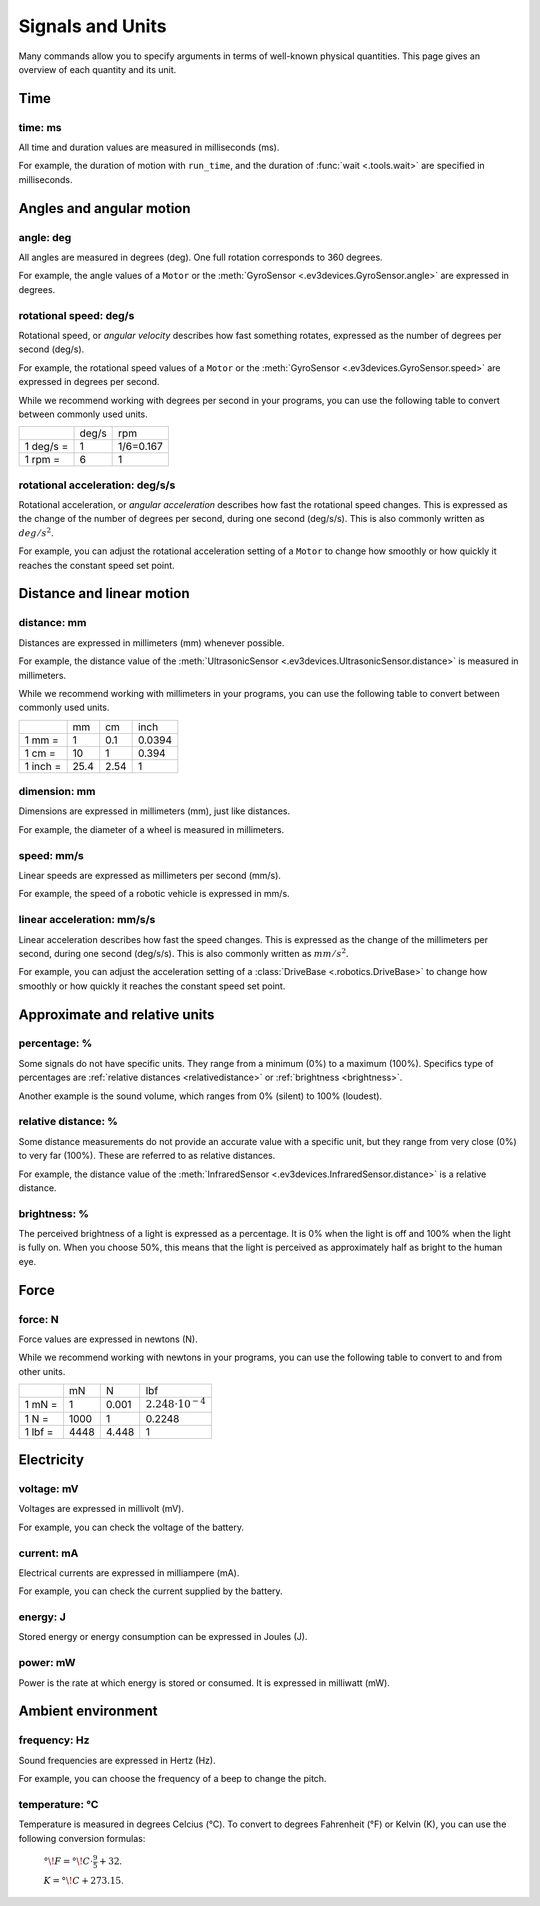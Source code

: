 Signals and Units
=================

Many commands allow you to specify arguments in terms of well-known physical
quantities. This page gives an overview of each quantity and its unit.

Time
~~~~~~

.. _time:

time: ms
---------
All time and duration values are measured in milliseconds (ms).

For example, the duration of motion with ``run_time``, and the duration
of :func:`wait <.tools.wait>` are
specified in milliseconds.

Angles and angular motion
~~~~~~~~~~~~~~~~~~~~~~~~~~~~~

.. _angle:

angle: deg
-----------

All angles are measured in degrees (deg). One full rotation corresponds to 360
degrees.

For example, the angle values of a ``Motor`` or
the :meth:`GyroSensor <.ev3devices.GyroSensor.angle>` are expressed in degrees.

.. _speed:

rotational speed: deg/s
-----------------------

Rotational speed, or *angular velocity* describes how fast something rotates,
expressed as the number of degrees per second (deg/s).

For example, the rotational speed values of a ``Motor`` or the
:meth:`GyroSensor <.ev3devices.GyroSensor.speed>` are expressed in degrees
per second.

While we recommend working with degrees per second in your programs, you can
use the following table to convert between commonly used units.

+-----------+-------+-----------+
|           | deg/s | rpm       |
+-----------+-------+-----------+
| 1 deg/s = | 1     | 1/6=0.167 |
+-----------+-------+-----------+
| 1 rpm =   | 6     | 1         |
+-----------+-------+-----------+

rotational acceleration: deg/s/s
--------------------------------

Rotational acceleration, or *angular acceleration* describes how fast the
rotational speed changes. This is expressed as the change of the number of
degrees per second, during one second (deg/s/s). This is also commonly written
as  :math:`deg/s^2`.

For example, you can adjust the rotational acceleration setting of a ``Motor``
to change how smoothly or
how quickly it reaches the constant speed set point.


Distance and linear motion
~~~~~~~~~~~~~~~~~~~~~~~~~~~

.. _distance:

distance: mm
-------------
Distances are expressed in millimeters (mm) whenever possible.

For example, the distance value of the :meth:`UltrasonicSensor
<.ev3devices.UltrasonicSensor.distance>` is measured in millimeters.

While we recommend working with millimeters in your programs, you can use the
following table to convert between commonly used units.

+---------+------+-----+--------+
|         | mm   | cm  | inch   |
+---------+------+-----+--------+
| 1 mm =  | 1    | 0.1 | 0.0394 |
+---------+------+-----+--------+
| 1 cm =  | 10   | 1   | 0.394  |
+---------+------+-----+--------+
| 1 inch =| 25.4 | 2.54| 1      |
+---------+------+-----+--------+

.. _dimension:

dimension: mm
-------------

Dimensions are expressed in millimeters (mm), just like
distances.

For example, the diameter of a wheel is measured in millimeters.

.. _linspeed:

speed: mm/s
------------
Linear speeds are expressed as millimeters per second (mm/s).

For example, the speed of a robotic vehicle is expressed in mm/s.

.. _linacceleration:

linear acceleration: mm/s/s
--------------------------------

Linear acceleration describes how fast the speed changes. This is expressed as
the change of the millimeters per second, during one second (deg/s/s).
This is also commonly written as  :math:`mm/s^2`.

For example, you can adjust the acceleration setting of a
:class:`DriveBase <.robotics.DriveBase>` to change how
smoothly or how quickly it reaches the constant speed set point.

.. _acceleration:

Approximate and relative units
~~~~~~~~~~~~~~~~~~~~~~~~~~~~~~

.. _percentage:

percentage: %
--------------

Some signals do not have specific units. They range from a minimum (0%) to a
maximum (100%). Specifics type of percentages are :ref:`relative distances
<relativedistance>` or  :ref:`brightness <brightness>`.

Another example is the sound volume,
which ranges from 0% (silent) to 100% (loudest).

.. _relativedistance:

relative distance: %
---------------------

Some distance measurements do not provide an accurate value with a specific
unit, but they range from very close (0%) to very far (100%). These are
referred to as relative distances.

For example, the distance value of the :meth:`InfraredSensor
<.ev3devices.InfraredSensor.distance>` is a relative distance.


.. _brightness:

brightness: %
--------------

The perceived brightness of a light is expressed as a percentage. It is 0% when
the light is off and 100% when the light is fully on. When you choose 50%, this
means that the light is perceived as approximately half as bright to the human
eye.

Force
~~~~~~~~~~~~~~~~~~~~~~~~~~~~~

.. _force:

force: N
------------
Force values are expressed in newtons (N).

While we recommend working with newtons in your programs, you can use the
following table to convert to and from other units.

+---------+------+-------+-----------------------------+
|         | mN   | N     | lbf                         |
+---------+------+-------+-----------------------------+
| 1 mN =  | 1    | 0.001 | :math:`2.248 \cdot 10^{-4}` |
+---------+------+-------+-----------------------------+
| 1 N =   | 1000 | 1     | 0.2248                      |
+---------+------+-------+-----------------------------+
| 1 lbf = | 4448 | 4.448 | 1                           |
+---------+------+-------+-----------------------------+

Electricity
~~~~~~~~~~~~~~~~~~~~~~~~~~~~~

.. _voltage:

voltage: mV
--------------
Voltages are expressed in millivolt (mV).

For example, you can check the voltage of the battery.

.. _current:

current: mA
--------------

Electrical currents are expressed in milliampere (mA).

For example, you can check the current supplied by the battery.

.. _energy:

energy: J
--------------

Stored energy or energy consumption can be expressed in Joules (J).

.. _power:

power: mW
--------------

Power is the rate at which energy is stored or consumed. It is expressed in
milliwatt (mW).

Ambient environment
~~~~~~~~~~~~~~~~~~~~~~~~~~~~~

.. _frequency:

frequency: Hz
--------------
Sound frequencies are expressed in Hertz (Hz).

For example, you can choose the frequency of a beep to change the pitch.

.. _temperature:

temperature: °C
---------------

Temperature is measured in degrees Celcius (°C). To convert to degrees
Fahrenheit (°F) or Kelvin (K), you can use the following conversion formulas:

    :math:`°\!F = °\!C \cdot \frac{9}{5} + 32`.

    :math:`K = °\!C + 273.15`.
